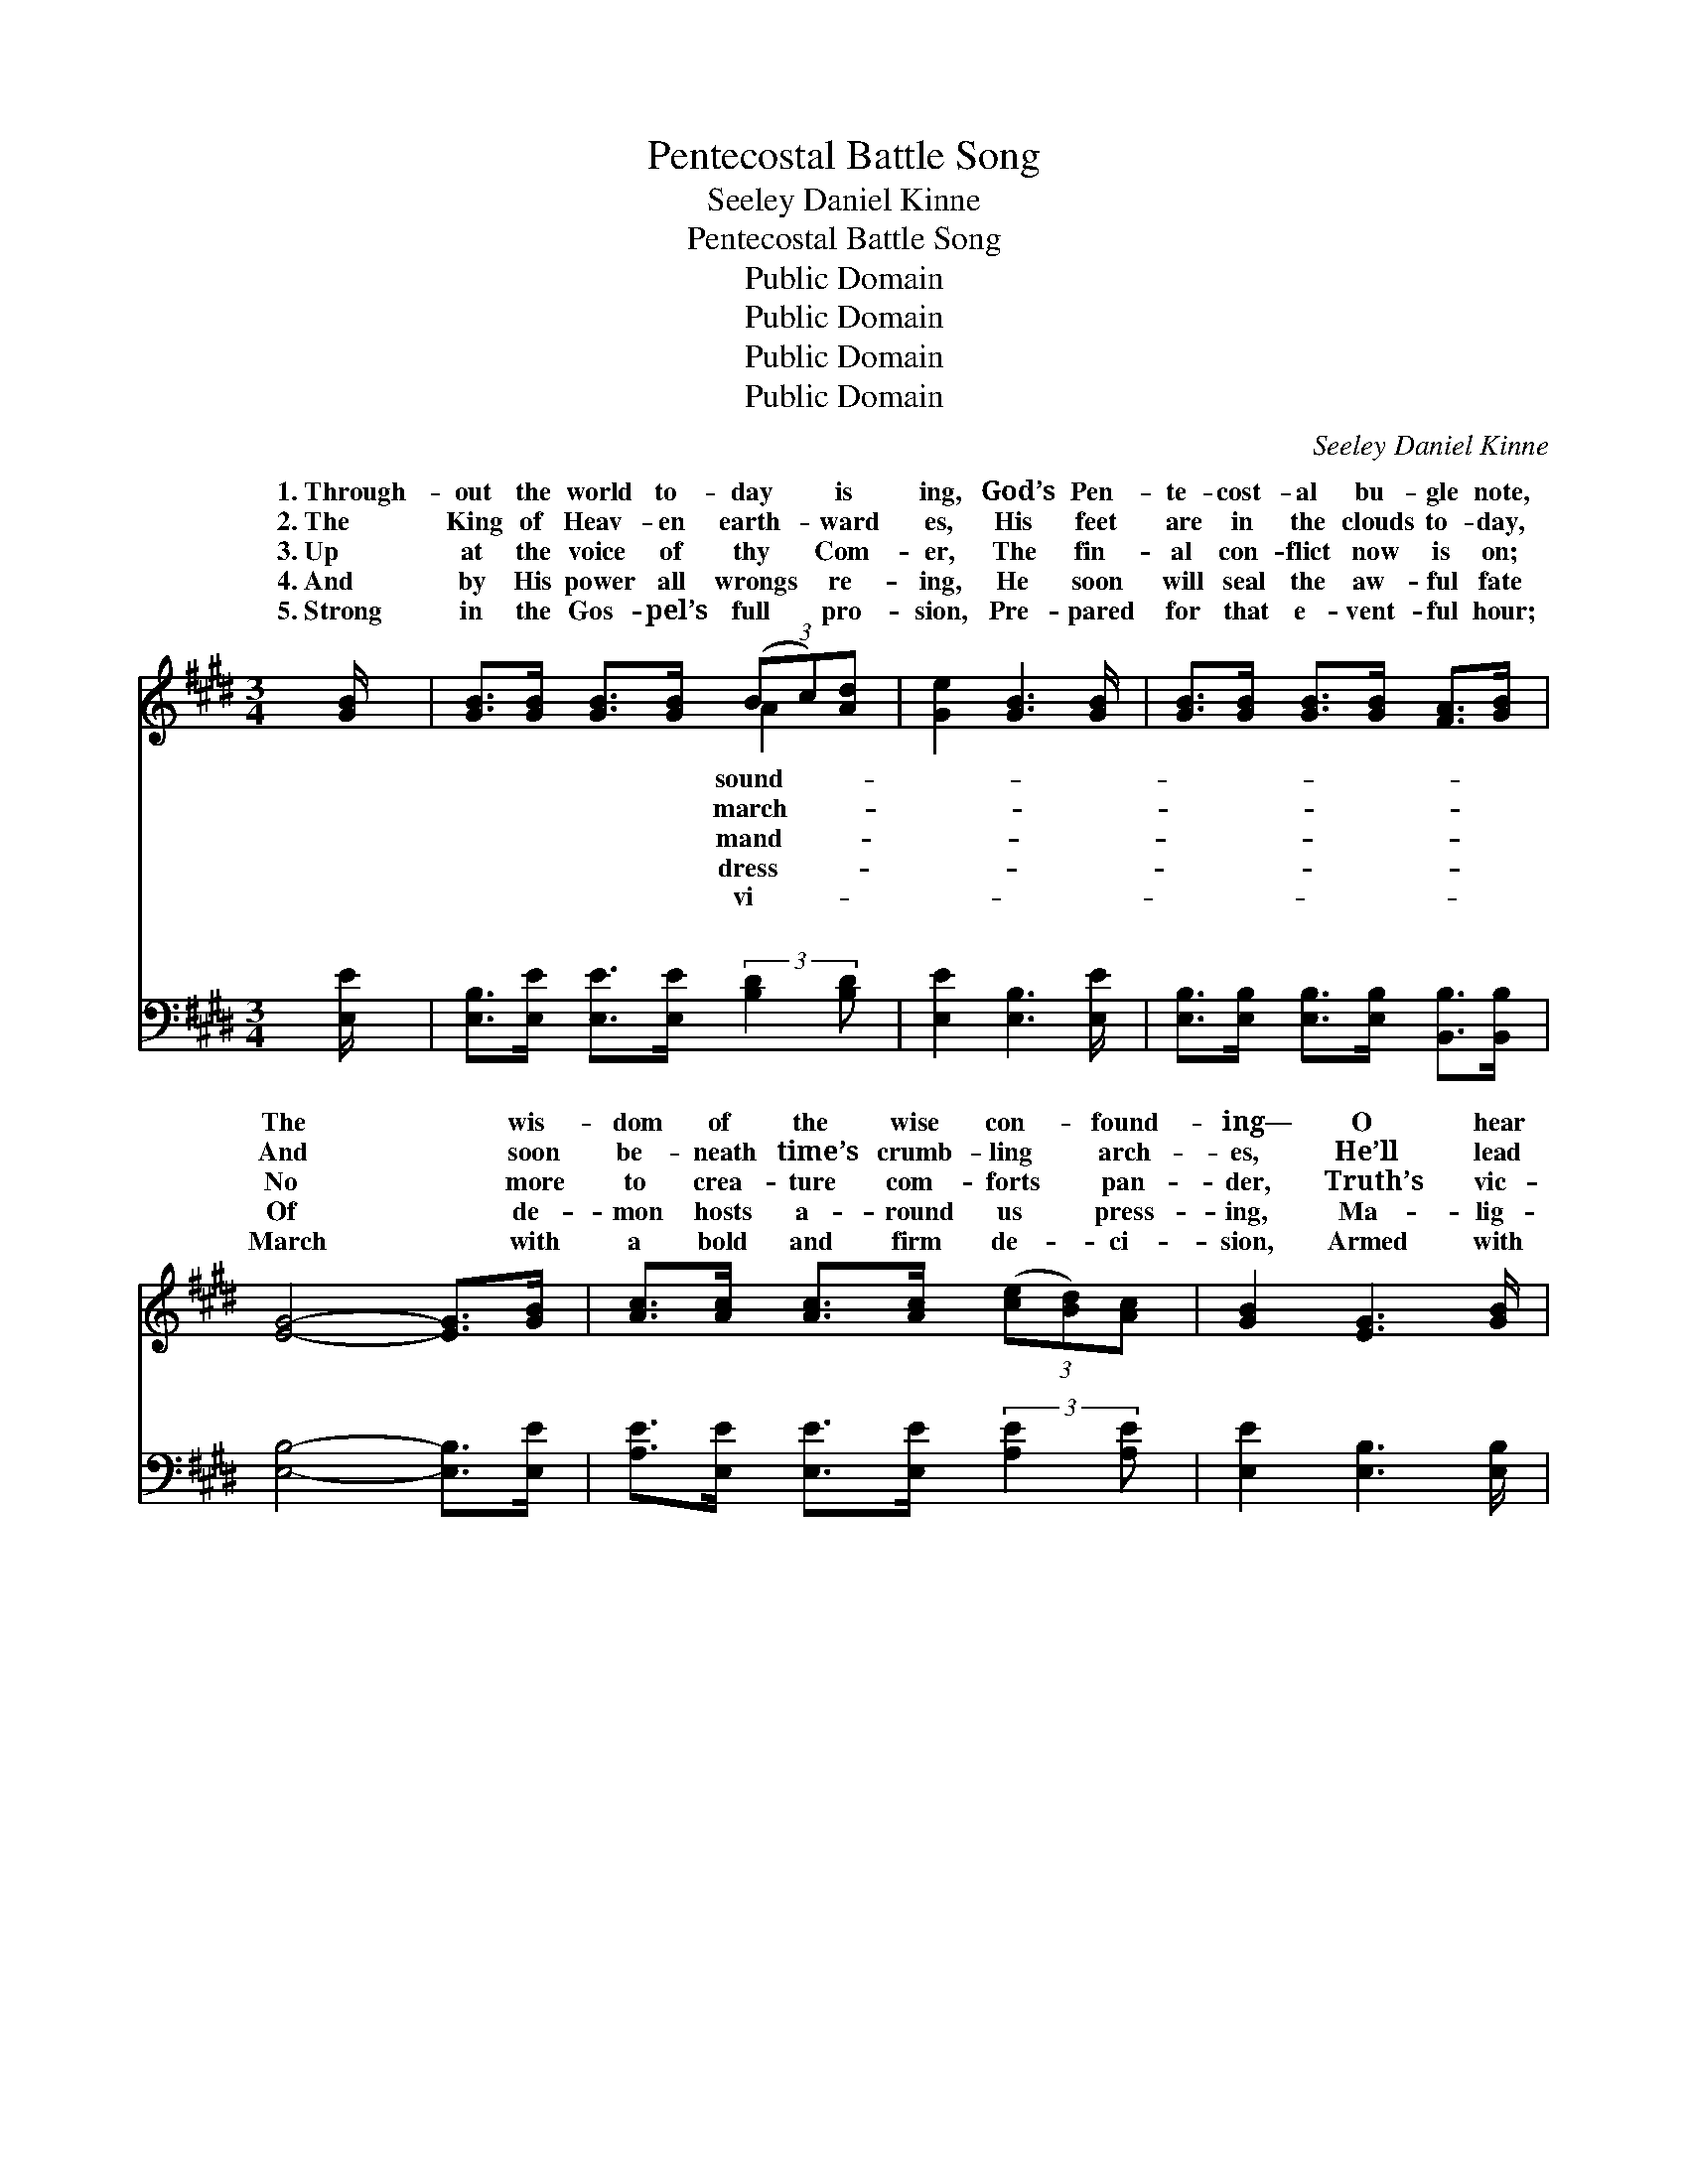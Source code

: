 X:1
T:Pentecostal Battle Song
T:Seeley Daniel Kinne
T:Pentecostal Battle Song
T:Public Domain
T:Public Domain
T:Public Domain
T:Public Domain
C:Seeley Daniel Kinne
Z:Public Domain
%%score ( 1 2 ) ( 3 4 )
L:1/8
M:3/4
K:E
V:1 treble 
V:2 treble 
V:3 bass 
V:4 bass 
V:1
 [GB]/ | [GB]>[GB] [GB]>[GB] (3(Bc)[Ad] | [Ge]2 [GB]3 [GB]/ | [GB]>[GB] [GB]>[GB] [FA]>[GB] | %4
w: 1.~Through-|out the world to- day * is|ing, God’s Pen-|te- cost- al bu- gle note,|
w: 2.~The|King of Heav- en earth- * ward|es, His feet|are in the clouds to- day,|
w: 3.~Up|at the voice of thy * Com-|er, The fin-|al con- flict now is on;|
w: 4.~And|by His power all wrongs * re-|ing, He soon|will seal the aw- ful fate|
w: 5.~Strong|in the Gos- pel’s full * pro-|sion, Pre- pared|for that e- vent- ful hour;|
 [EG]4- [EG]>[GB] | [Ac]>[Ac] [Ac]>[Ac] (3([ce][Bd])[Ac] | [GB]2 [EG]3 [GB]/ | %7
w: The * wis-|dom of the wise con- * found-|ing— O hear|
w: And * soon|be- neath time’s crumb- ling * arch-|es, He’ll lead|
w: No * more|to crea- ture com- forts * pan-|der, Truth’s vic-|
w: Of * de-|mon hosts a- round us * press-|ing, Ma- lig-|
w: March * with|a bold and firm de- * ci-|sion, Armed with|
 [Ac]>[GB] [FA]3 [GB] | [EG]4- [EG]>[GB] | [Ad]>[Ad] [Ad]>[Ad] (3(dc)[AB] | [Ge]2 [GB]3 [GB]/ | %11
w: it swell and float.|A- * bove|the din of earth’s com- * mo-|The mid- night|
w: us to the fray.|Sol- * diers|of Christ pre- pare for * bat-|A sound of|
w: t’ry must be won.|Fear * not|the foe, but trust thy * Lead-|The Lord of|
w: nant in their hate.|Press * on|to- ward the King’s high * call-|With love’s am-|
w: the Spir- it’s power.|The * glad|and wel- come news pro- * claim-|In ev- ery|
 [GB]>[GB] [GB]>[GB] (3([GB][FA])[EG] | [DF]4- [DF]>[GB] | [GB]>[GB] [GB]>[GB] (3(Bc)[Ad] | %14
w: cry we soon shall hear; * A-|rise * and|prove thy love’s de- vo- * tion—|
w: strife is in the air; * We|smell * the|smoke and hear the rat- * tle,|
w: hosts just at thy side, * Who|comes * to|win— blest In- ter- ced- * er—|
w: bi- tion in thy soul; * Press|on * while|foes a- round are fall- * ing—|
w: land from sea to sea; * The|Con- * queror|comes in gar- ments flam- * ing|
 [Ge]2 [GB]3 [GB]/ | [GB]>[GB] [Ac]3 [AB] | [Ge]4 ||[M:4/4]"^Refrain" [B,E]2 | (E2 D2 C2) B,2 | %19
w: day of Christ|is near. * *||||
w: warns us to|pre- pare. A- rise!|A-|rise!|Ye * * heirs|
w: mil- i- ta-|ry bride. * *||||
w: on to- ward|the goal. * *||||
w: bring earth’s ju-|bi- lee. * *||||
 (E2 G2 E2) [B,E]2 | (3(FE)[DF] [EG]2 [B,E]2 E2 | [DF]>[DF] [B,E]>[DF] [EG]3 ||[M:3/4] [GB]/ | %23
w: ||||
w: ry— * * The|groom’s * at the door! Sal-|glad and bless- èd sto-|ry,|
w: ||||
w: ||||
w: ||||
 [GB]>[GB] [Ac]>[GB] [FA]>[FA] | [DF]2 [DB]3 [GB] | [GB]>[GB] [EG]2 [DF]2 | [B,E]4- [B,E]3/2 |] %27
w: ||||
w: Pro- claim a- broad once more.||||
w: ||||
w: ||||
w: ||||
V:2
 x/ | x4 A2 | x11/2 | x6 | x6 | x6 | x11/2 | x6 | x6 | x4 A2 | x11/2 | x6 | x6 | x4 A2 | x11/2 | %15
w: |sound-||||||||tion||||The||
w: |march-||||||||tle;||||That||
w: |mand-||||||||er—||||A||
w: |dress-||||||||ing,||||Press||
w: |vi-||||||||ing,||||To||
 x6 | x4 ||[M:4/4] x2 | G6 B,2 | B6 x2 | D2 x10/3 E2 x2/3 | x7 ||[M:3/4] x/ | x6 | x6 | x6 | %26
w: |||||||||||
w: |||of glo-|Bride-|va- tion’s||||||
w: |||||||||||
w: |||||||||||
w: |||||||||||
 x11/2 |] %27
w: |
w: |
w: |
w: |
w: |
V:3
 [E,E]/ | [E,B,]>[E,E] [E,E]>[E,E] (3:2:2[B,D]2 [B,D] | [E,E]2 [E,B,]3 [E,E]/ | %3
w: ~|~ ~ ~ ~ ~ ~|~ ~ ~|
 [E,B,]>[E,B,] [E,B,]>[E,B,] [B,,B,]>[B,,B,] | [E,B,]4- [E,B,]>[E,E] | %5
w: ~ ~ ~ ~ ~ ~|~ * ~|
 [A,E]>[E,E] [E,E]>[E,E] (3:2:2[A,E]2 [A,E] | [E,E]2 [E,B,]3 [E,B,]/ | %7
w: ~ ~ ~ ~ ~ ~|~ ~ ~|
 [E,B,]>[E,B,] [B,,B,]3 [B,,B,] | [E,B,]4- [E,B,]>[E,E] | %9
w: ~ ~ ~ ~|~ * ~|
 [F,D]>[F,D] [B,D]>[B,D] (3:2:2[B,D]2 [B,D] | [E,E]2 [E,B,]3 [E,E]/ | %11
w: ~ ~ ~ ~ ~ ~|~ ~ ~|
 [E,E]>[E,E] [E,E]>[E,E] (3:2:2[E,B,]2 [E,B,] | B,4- B,>[E,E] | %13
w: ~ ~ ~ ~ ~ ~|~ * ~|
 [E,E]>[E,E] [E,E]>[E,E] (3:2:2[B,D]2 [B,D] | [E,E]2 [E,B,]3 [E,B,]/ | [B,,B,]>B, [B,D]3 [B,D] | %16
w: ~ ~ ~ ~ ~ ~|~ ~ ~|~ ~ ~ ~|
 [E,E]4 ||[M:4/4] E,2 | E,2 D,2 C,2 B,,2 | E,2 B,,2 E,2 [E,G,]2 | %20
w: ~|a-|~ ~ a- rise!||
 (3:2:2[B,,B,]2 [B,,B,] [E,B,]2 [E,G,]2 [E,G,]2 | [B,,B,]>[B,,B,] [B,,G,]>[B,,A,] [E,B,]3 || %22
w: ||
[M:3/4] [E,B,]/ | [B,,B,]>[B,,B,] [B,,B,]>[B,,B,] [B,,B,]>[B,,B,] | [B,,B,]2 [B,,B,]3 [B,,B,] | %25
w: |||
 [B,,B,]>[B,,B,] [B,,B,]2 [B,,A,]2 | [E,G,]4- [E,G,]3/2 |] %27
w: ||
V:4
 x/ | x6 | x11/2 | x6 | x6 | x6 | x11/2 | x6 | x6 | x6 | x11/2 | x6 | B,4- B,3/2 x/ | x6 | x11/2 | %15
w: ||||||||||||~ *|||
 x3/2 B,/ x4 | x4 ||[M:4/4] E,2 | E,2 D,2 C,2 B,,2 | G,6 x2 | x8 | x7 ||[M:3/4] x/ | x6 | x6 | x6 | %26
w: ~||rise!|||||||||
 x11/2 |] %27
w: |

